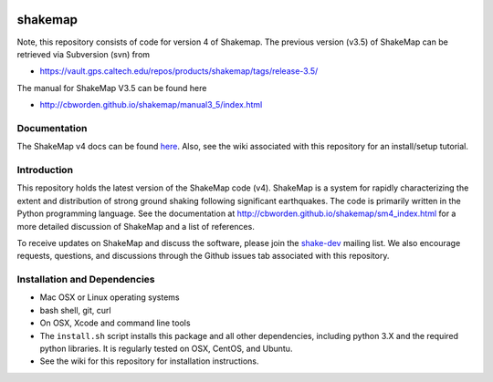 .. image:: https://img.shields.io/badge/code%20style-black-000000.svg
    :target: https://github.com/psf/black


shakemap
========
Note, this repository consists of code for version 4 of Shakemap.
The previous version (v3.5) of ShakeMap can be retrieved via 
Subversion (svn) from

- https://vault.gps.caltech.edu/repos/products/shakemap/tags/release-3.5/

The manual for ShakeMap V3.5 can be found here

- http://cbworden.github.io/shakemap/manual3_5/index.html


Documentation
-------------

The ShakeMap v4 docs can be found `here <https://cbworden.github.io/shakemap/sm4_index.html>`_.
Also, see the wiki associated with this repository for an install/setup
tutorial.


Introduction
------------

This repository holds the latest version of the ShakeMap code (v4).
ShakeMap is a system for rapidly characterizing the extent and distribution of
strong ground shaking following significant earthquakes. The code is 
primarily written in the Python programming language. See the documentation 
at http://cbworden.github.io/shakemap/sm4_index.html for a more detailed discussion
of ShakeMap and a list of references.

To receive updates on ShakeMap and discuss the software, please join the
`shake-dev <https://geohazards.usgs.gov/mailman/listinfo/shake-dev>`_
mailing list. We also encourage requests, questions, and discussions through
the Github issues tab associated with this repository.

Installation and Dependencies
-----------------------------

- Mac OSX or Linux operating systems
- bash shell, git, curl
- On OSX, Xcode and command line tools
- The ``install.sh`` script installs this package and all other dependencies,
  including python 3.X and the required python libraries. It is regularly tested
  on OSX, CentOS, and Ubuntu.
- See the wiki for this repository for installation instructions.
